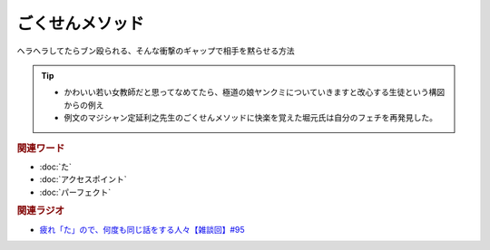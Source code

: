 ごくせんメソッド
==========================================
.. glossary::
    ごくせんメソッド : こ

ヘラヘラしてたらブン殴られる、そんな衝撃のギャップで相手を黙らせる方法

.. tip:: 
  * かわいい若い女教師だと思ってなめてたら、極道の娘ヤンクミについていきますと改心する生徒という構図からの例え
  * 例文のマジシャン定延利之先生のごくせんメソッドに快楽を覚えた堀元氏は自分のフェチを再発見した。


.. rubric:: 関連ワード
* :doc:`た` 
* :doc:`アクセスポイント` 
* :doc:`パーフェクト` 

.. rubric:: 関連ラジオ
* `疲れ「た」ので、何度も同じ話をする人々【雑談回】#95`_

.. _疲れ「た」ので、何度も同じ話をする人々【雑談回】#95: https://www.youtube.com/watch?v=TLFxYRB0uBI
